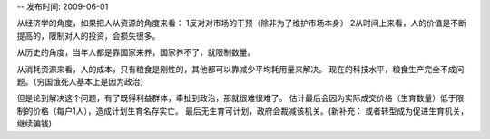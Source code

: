 -- 发布时间: 2009-06-01

从经济学的角度，如果把人从资源的角度来看：
1反对对市场的干预（除非为了维护市场本身）
2从时间上来看，人的价值是不断提高的，限制对人的投资，会损失很多。

从历史的角度，当年人都是靠国家来养，国家养不了，就限制数量。

从消耗资源来看，人的成本，只有粮食是刚性的，其他都可以靠减少平均耗用量来解决。
现在的科技水平，粮食生产完全不成问题。（穷国饿死人基本上是因为政治）

但是论到解决这个问题，有了既得利益群体，牵扯到政治，那就很难很难了。
估计最后会因为实际成交价格（生育数量）低于限制的价格（每户1人），造成计划生育名存实亡。
最后无生育可计划，政府会裁减该机关。(新补充： 或者转型成为促进生育机关， 继续骗钱)

